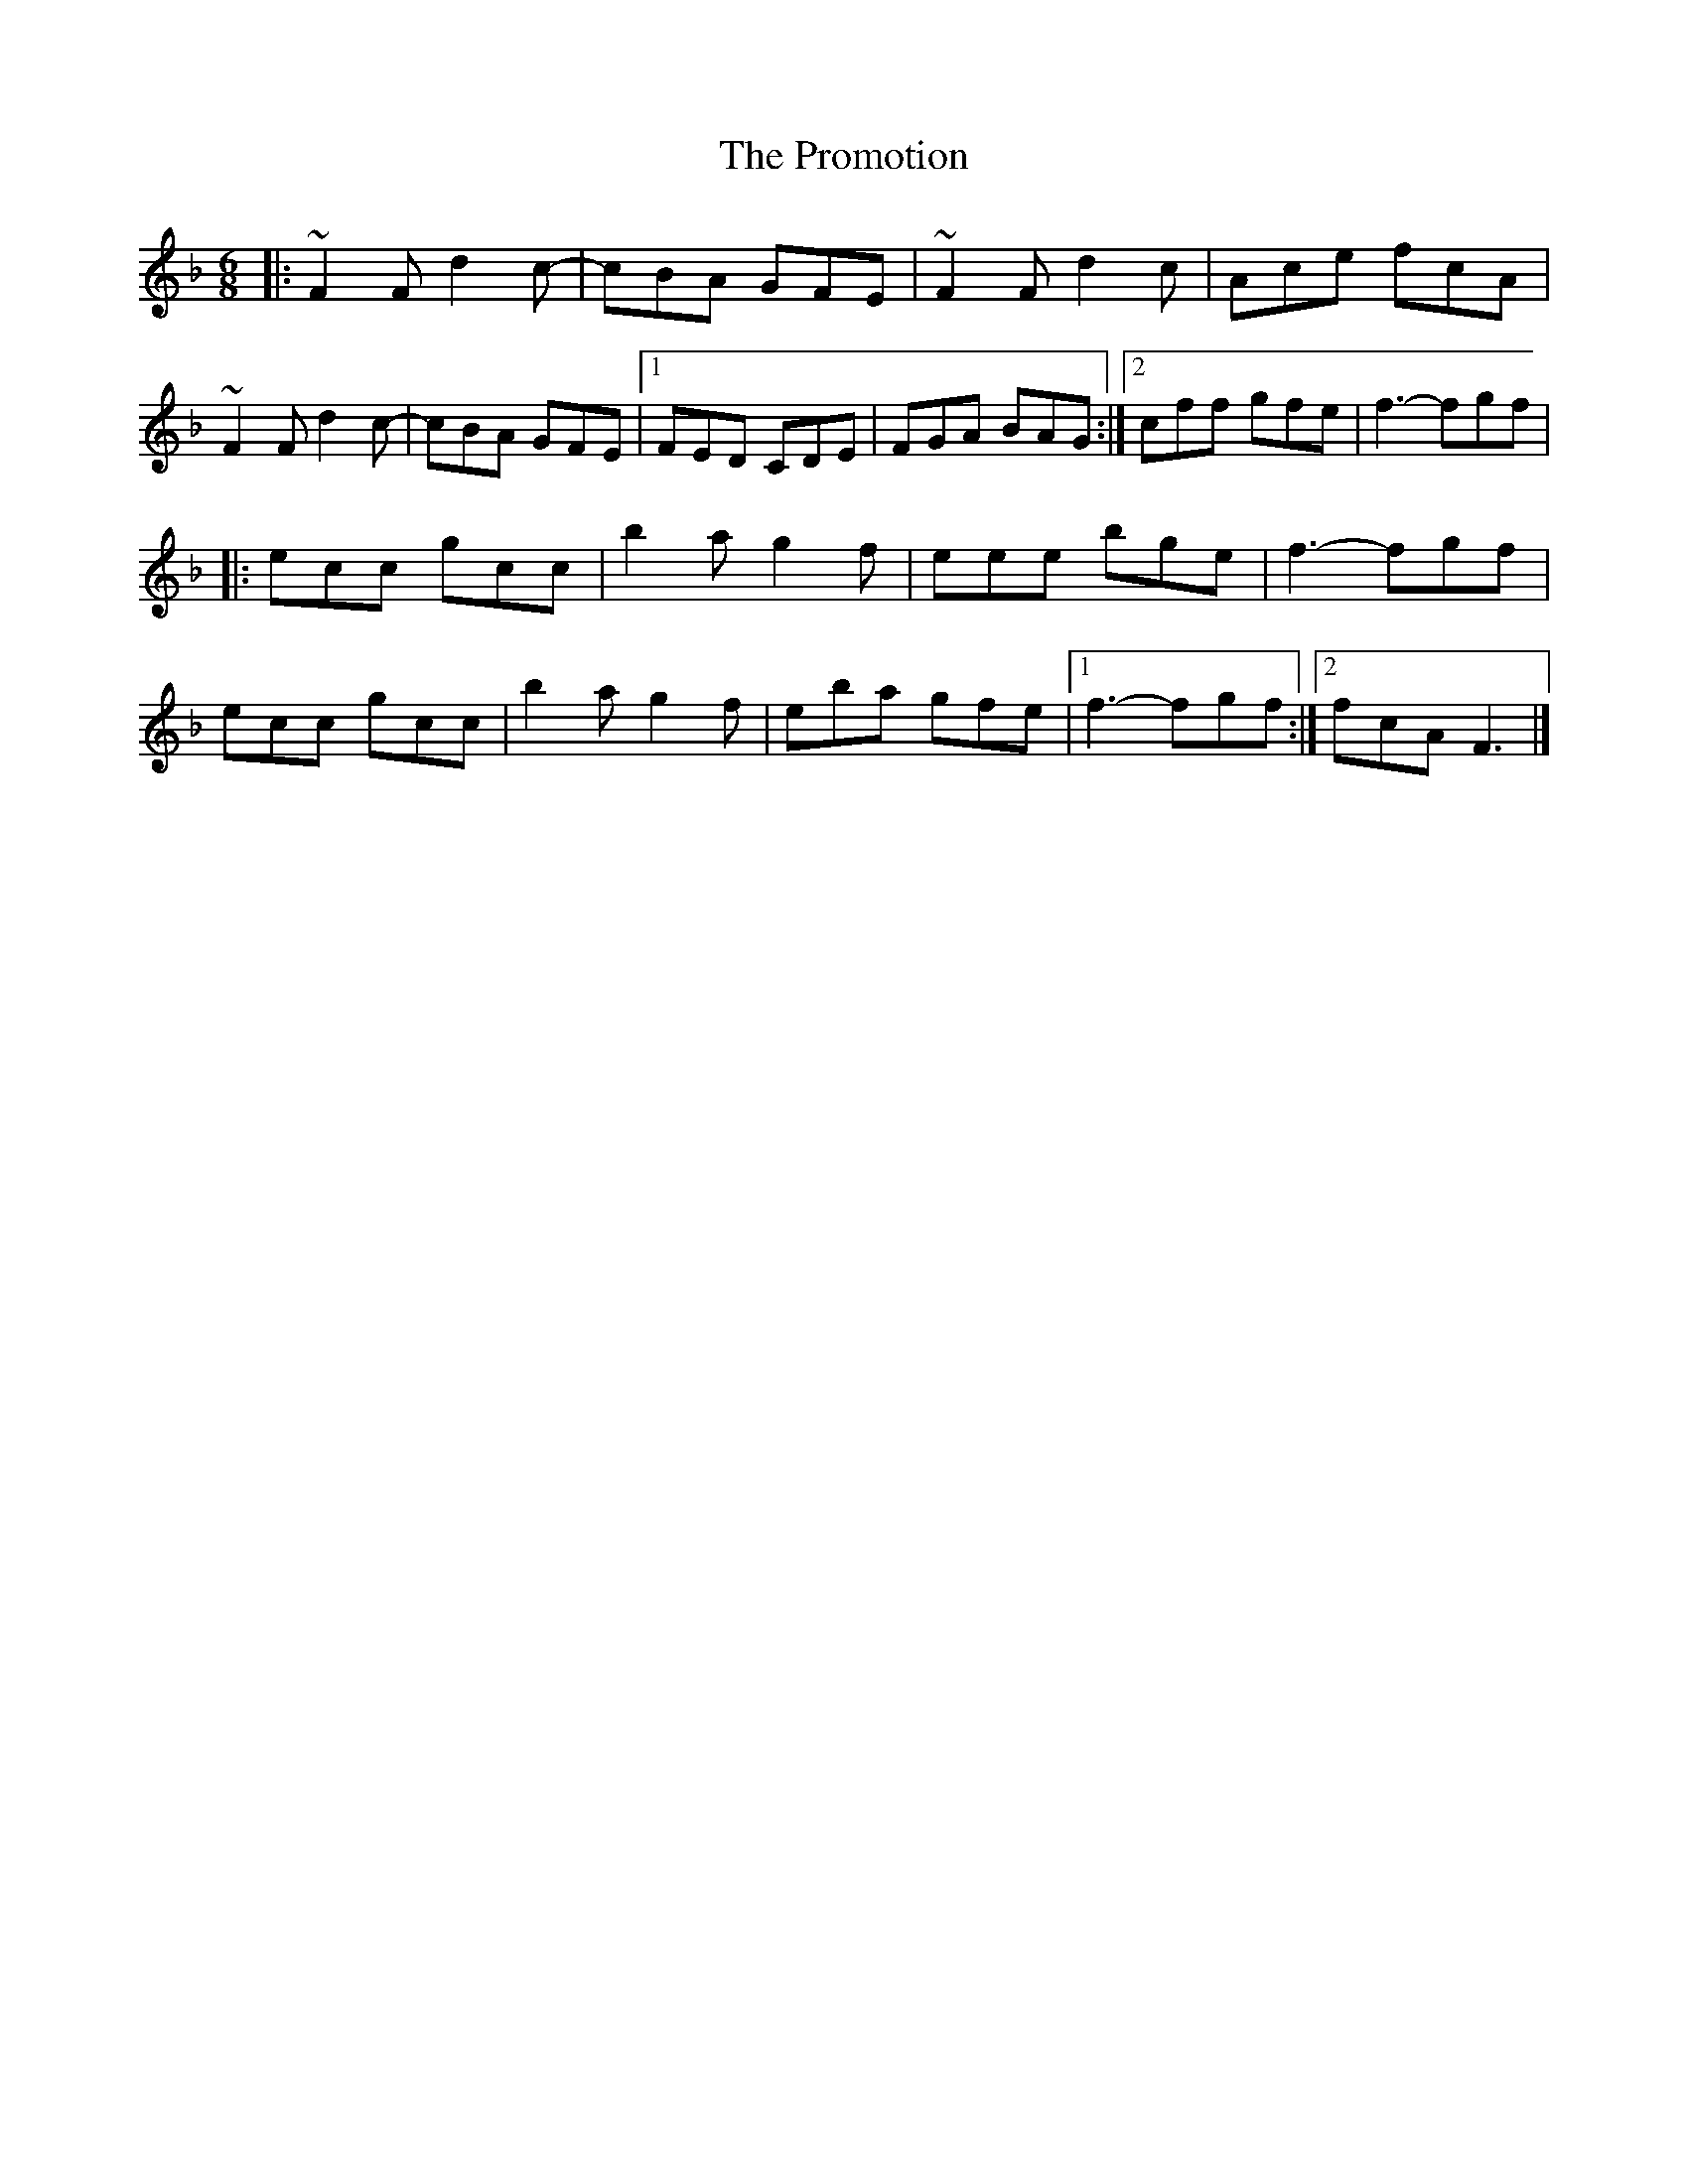 X: 2
T: Promotion, The
Z: Tøm
S: https://thesession.org/tunes/12548#setting21086
R: jig
M: 6/8
L: 1/8
K: Fmaj
|:~F2F d2c-|cBA GFE|~F2F d2c|Ace fcA|
~F2F d2c-|cBA GFE|1 FED CDE|FGA BAG:|2cff gfe|f3-fgf|
|:ecc gcc|b2a g2f|eee bge|f3-fgf|
ecc gcc|b2a g2f|eba gfe|1 f3-fgf:|2 fcA F3|]
